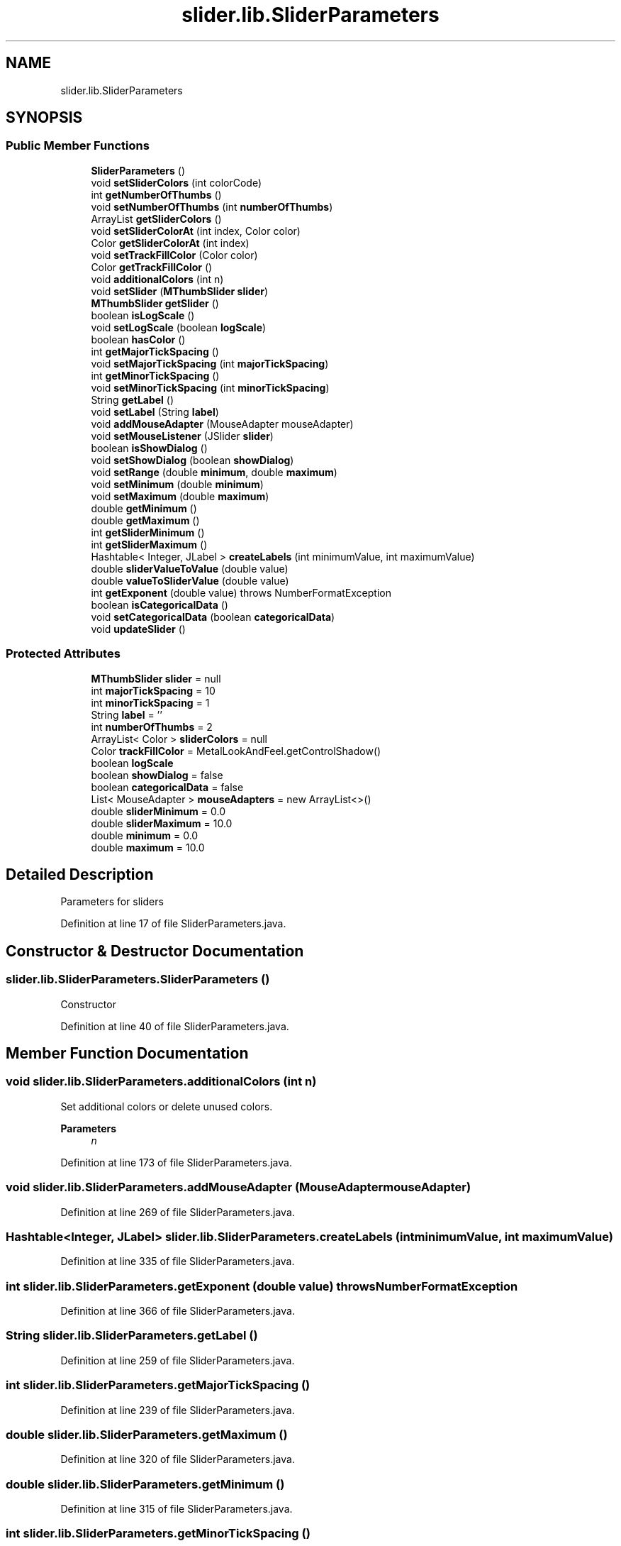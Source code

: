 .TH "slider.lib.SliderParameters" 3 "Sun Jul 19 2020" "Version Test1" "RSFslider" \" -*- nroff -*-
.ad l
.nh
.SH NAME
slider.lib.SliderParameters
.SH SYNOPSIS
.br
.PP
.SS "Public Member Functions"

.in +1c
.ti -1c
.RI "\fBSliderParameters\fP ()"
.br
.ti -1c
.RI "void \fBsetSliderColors\fP (int colorCode)"
.br
.ti -1c
.RI "int \fBgetNumberOfThumbs\fP ()"
.br
.ti -1c
.RI "void \fBsetNumberOfThumbs\fP (int \fBnumberOfThumbs\fP)"
.br
.ti -1c
.RI "ArrayList \fBgetSliderColors\fP ()"
.br
.ti -1c
.RI "void \fBsetSliderColorAt\fP (int index, Color color)"
.br
.ti -1c
.RI "Color \fBgetSliderColorAt\fP (int index)"
.br
.ti -1c
.RI "void \fBsetTrackFillColor\fP (Color color)"
.br
.ti -1c
.RI "Color \fBgetTrackFillColor\fP ()"
.br
.ti -1c
.RI "void \fBadditionalColors\fP (int n)"
.br
.ti -1c
.RI "void \fBsetSlider\fP (\fBMThumbSlider\fP \fBslider\fP)"
.br
.ti -1c
.RI "\fBMThumbSlider\fP \fBgetSlider\fP ()"
.br
.ti -1c
.RI "boolean \fBisLogScale\fP ()"
.br
.ti -1c
.RI "void \fBsetLogScale\fP (boolean \fBlogScale\fP)"
.br
.ti -1c
.RI "boolean \fBhasColor\fP ()"
.br
.ti -1c
.RI "int \fBgetMajorTickSpacing\fP ()"
.br
.ti -1c
.RI "void \fBsetMajorTickSpacing\fP (int \fBmajorTickSpacing\fP)"
.br
.ti -1c
.RI "int \fBgetMinorTickSpacing\fP ()"
.br
.ti -1c
.RI "void \fBsetMinorTickSpacing\fP (int \fBminorTickSpacing\fP)"
.br
.ti -1c
.RI "String \fBgetLabel\fP ()"
.br
.ti -1c
.RI "void \fBsetLabel\fP (String \fBlabel\fP)"
.br
.ti -1c
.RI "void \fBaddMouseAdapter\fP (MouseAdapter mouseAdapter)"
.br
.ti -1c
.RI "void \fBsetMouseListener\fP (JSlider \fBslider\fP)"
.br
.ti -1c
.RI "boolean \fBisShowDialog\fP ()"
.br
.ti -1c
.RI "void \fBsetShowDialog\fP (boolean \fBshowDialog\fP)"
.br
.ti -1c
.RI "void \fBsetRange\fP (double \fBminimum\fP, double \fBmaximum\fP)"
.br
.ti -1c
.RI "void \fBsetMinimum\fP (double \fBminimum\fP)"
.br
.ti -1c
.RI "void \fBsetMaximum\fP (double \fBmaximum\fP)"
.br
.ti -1c
.RI "double \fBgetMinimum\fP ()"
.br
.ti -1c
.RI "double \fBgetMaximum\fP ()"
.br
.ti -1c
.RI "int \fBgetSliderMinimum\fP ()"
.br
.ti -1c
.RI "int \fBgetSliderMaximum\fP ()"
.br
.ti -1c
.RI "Hashtable< Integer, JLabel > \fBcreateLabels\fP (int minimumValue, int maximumValue)"
.br
.ti -1c
.RI "double \fBsliderValueToValue\fP (double value)"
.br
.ti -1c
.RI "double \fBvalueToSliderValue\fP (double value)"
.br
.ti -1c
.RI "int \fBgetExponent\fP (double value)  throws NumberFormatException     "
.br
.ti -1c
.RI "boolean \fBisCategoricalData\fP ()"
.br
.ti -1c
.RI "void \fBsetCategoricalData\fP (boolean \fBcategoricalData\fP)"
.br
.ti -1c
.RI "void \fBupdateSlider\fP ()"
.br
.in -1c
.SS "Protected Attributes"

.in +1c
.ti -1c
.RI "\fBMThumbSlider\fP \fBslider\fP = null"
.br
.ti -1c
.RI "int \fBmajorTickSpacing\fP = 10"
.br
.ti -1c
.RI "int \fBminorTickSpacing\fP = 1"
.br
.ti -1c
.RI "String \fBlabel\fP = ''"
.br
.ti -1c
.RI "int \fBnumberOfThumbs\fP = 2"
.br
.ti -1c
.RI "ArrayList< Color > \fBsliderColors\fP = null"
.br
.ti -1c
.RI "Color \fBtrackFillColor\fP = MetalLookAndFeel\&.getControlShadow()"
.br
.ti -1c
.RI "boolean \fBlogScale\fP"
.br
.ti -1c
.RI "boolean \fBshowDialog\fP = false"
.br
.ti -1c
.RI "boolean \fBcategoricalData\fP = false"
.br
.ti -1c
.RI "List< MouseAdapter > \fBmouseAdapters\fP = new ArrayList<>()"
.br
.ti -1c
.RI "double \fBsliderMinimum\fP = 0\&.0"
.br
.ti -1c
.RI "double \fBsliderMaximum\fP = 10\&.0"
.br
.ti -1c
.RI "double \fBminimum\fP = 0\&.0"
.br
.ti -1c
.RI "double \fBmaximum\fP = 10\&.0"
.br
.in -1c
.SH "Detailed Description"
.PP 
Parameters for sliders 
.PP
Definition at line 17 of file SliderParameters\&.java\&.
.SH "Constructor & Destructor Documentation"
.PP 
.SS "slider\&.lib\&.SliderParameters\&.SliderParameters ()"
Constructor 
.PP
Definition at line 40 of file SliderParameters\&.java\&.
.SH "Member Function Documentation"
.PP 
.SS "void slider\&.lib\&.SliderParameters\&.additionalColors (int n)"
Set additional colors or delete unused colors\&.
.PP
\fBParameters\fP
.RS 4
\fIn\fP 
.RE
.PP

.PP
Definition at line 173 of file SliderParameters\&.java\&.
.SS "void slider\&.lib\&.SliderParameters\&.addMouseAdapter (MouseAdapter mouseAdapter)"

.PP
Definition at line 269 of file SliderParameters\&.java\&.
.SS "Hashtable<Integer, JLabel> slider\&.lib\&.SliderParameters\&.createLabels (int minimumValue, int maximumValue)"

.PP
Definition at line 335 of file SliderParameters\&.java\&.
.SS "int slider\&.lib\&.SliderParameters\&.getExponent (double value) throws NumberFormatException"

.PP
Definition at line 366 of file SliderParameters\&.java\&.
.SS "String slider\&.lib\&.SliderParameters\&.getLabel ()"

.PP
Definition at line 259 of file SliderParameters\&.java\&.
.SS "int slider\&.lib\&.SliderParameters\&.getMajorTickSpacing ()"

.PP
Definition at line 239 of file SliderParameters\&.java\&.
.SS "double slider\&.lib\&.SliderParameters\&.getMaximum ()"

.PP
Definition at line 320 of file SliderParameters\&.java\&.
.SS "double slider\&.lib\&.SliderParameters\&.getMinimum ()"

.PP
Definition at line 315 of file SliderParameters\&.java\&.
.SS "int slider\&.lib\&.SliderParameters\&.getMinorTickSpacing ()"

.PP
Definition at line 249 of file SliderParameters\&.java\&.
.SS "int slider\&.lib\&.SliderParameters\&.getNumberOfThumbs ()"
Returns number of thumbs of Slider
.PP
\fBReturns\fP
.RS 4
numberOfThumbs 
.RE
.PP

.PP
Definition at line 95 of file SliderParameters\&.java\&.
.SS "\fBMThumbSlider\fP slider\&.lib\&.SliderParameters\&.getSlider ()"
get parent slider
.PP
\fBReturns\fP
.RS 4
.RE
.PP

.PP
Definition at line 210 of file SliderParameters\&.java\&.
.SS "Color slider\&.lib\&.SliderParameters\&.getSliderColorAt (int index)"

.PP
Definition at line 137 of file SliderParameters\&.java\&.
.SS "ArrayList slider\&.lib\&.SliderParameters\&.getSliderColors ()"

.PP
\fBReturns\fP
.RS 4
Colors Array 
.RE
.PP

.PP
Definition at line 113 of file SliderParameters\&.java\&.
.SS "int slider\&.lib\&.SliderParameters\&.getSliderMaximum ()"

.PP
Definition at line 330 of file SliderParameters\&.java\&.
.SS "int slider\&.lib\&.SliderParameters\&.getSliderMinimum ()"

.PP
Definition at line 325 of file SliderParameters\&.java\&.
.SS "Color slider\&.lib\&.SliderParameters\&.getTrackFillColor ()"

.PP
Definition at line 156 of file SliderParameters\&.java\&.
.SS "boolean slider\&.lib\&.SliderParameters\&.hasColor ()"

.PP
Definition at line 234 of file SliderParameters\&.java\&.
.SS "boolean slider\&.lib\&.SliderParameters\&.isCategoricalData ()"

.PP
Definition at line 390 of file SliderParameters\&.java\&.
.SS "boolean slider\&.lib\&.SliderParameters\&.isLogScale ()"

.PP
\fBReturns\fP
.RS 4

.RE
.PP

.PP
Definition at line 218 of file SliderParameters\&.java\&.
.SS "boolean slider\&.lib\&.SliderParameters\&.isShowDialog ()"

.PP
Definition at line 282 of file SliderParameters\&.java\&.
.SS "void slider\&.lib\&.SliderParameters\&.setCategoricalData (boolean categoricalData)"

.PP
Definition at line 395 of file SliderParameters\&.java\&.
.SS "void slider\&.lib\&.SliderParameters\&.setLabel (String label)"

.PP
Definition at line 264 of file SliderParameters\&.java\&.
.SS "void slider\&.lib\&.SliderParameters\&.setLogScale (boolean logScale)"

.PP
\fBParameters\fP
.RS 4
\fIlogScale\fP 
.RE
.PP

.PP
Definition at line 226 of file SliderParameters\&.java\&.
.SS "void slider\&.lib\&.SliderParameters\&.setMajorTickSpacing (int majorTickSpacing)"

.PP
Definition at line 244 of file SliderParameters\&.java\&.
.SS "void slider\&.lib\&.SliderParameters\&.setMaximum (double maximum)"

.PP
Definition at line 309 of file SliderParameters\&.java\&.
.SS "void slider\&.lib\&.SliderParameters\&.setMinimum (double minimum)"

.PP
Definition at line 303 of file SliderParameters\&.java\&.
.SS "void slider\&.lib\&.SliderParameters\&.setMinorTickSpacing (int minorTickSpacing)"

.PP
Definition at line 254 of file SliderParameters\&.java\&.
.SS "void slider\&.lib\&.SliderParameters\&.setMouseListener (JSlider slider)"

.PP
Definition at line 274 of file SliderParameters\&.java\&.
.SS "void slider\&.lib\&.SliderParameters\&.setNumberOfThumbs (int numberOfThumbs)"
Sets the number of Thumbs of Slider
.PP
\fBParameters\fP
.RS 4
\fInumberOfThumbs\fP 
.RE
.PP

.PP
Definition at line 105 of file SliderParameters\&.java\&.
.SS "void slider\&.lib\&.SliderParameters\&.setRange (double minimum, double maximum)"

.PP
Definition at line 292 of file SliderParameters\&.java\&.
.SS "void slider\&.lib\&.SliderParameters\&.setShowDialog (boolean showDialog)"

.PP
Definition at line 287 of file SliderParameters\&.java\&.
.SS "void slider\&.lib\&.SliderParameters\&.setSlider (\fBMThumbSlider\fP slider)"
set parent slider
.PP
\fBParameters\fP
.RS 4
\fIslider\fP 
.RE
.PP

.PP
Definition at line 200 of file SliderParameters\&.java\&.
.SS "void slider\&.lib\&.SliderParameters\&.setSliderColorAt (int index, Color color)"
Set Color of desired position
.PP
\fBParameters\fP
.RS 4
\fIindex\fP 
.br
\fIcolor\fP 
.RE
.PP

.PP
Definition at line 124 of file SliderParameters\&.java\&.
.SS "void slider\&.lib\&.SliderParameters\&.setSliderColors (int colorCode)"

.PP
Definition at line 44 of file SliderParameters\&.java\&.
.SS "void slider\&.lib\&.SliderParameters\&.setTrackFillColor (Color color)"

.PP
Definition at line 151 of file SliderParameters\&.java\&.
.SS "double slider\&.lib\&.SliderParameters\&.sliderValueToValue (double value)"

.PP
Definition at line 342 of file SliderParameters\&.java\&.
.SS "void slider\&.lib\&.SliderParameters\&.updateSlider ()"

.PP
Definition at line 400 of file SliderParameters\&.java\&.
.SS "double slider\&.lib\&.SliderParameters\&.valueToSliderValue (double value)"

.PP
Definition at line 354 of file SliderParameters\&.java\&.
.SH "Member Data Documentation"
.PP 
.SS "boolean slider\&.lib\&.SliderParameters\&.categoricalData = false\fC [protected]\fP"

.PP
Definition at line 29 of file SliderParameters\&.java\&.
.SS "String slider\&.lib\&.SliderParameters\&.label = ''\fC [protected]\fP"

.PP
Definition at line 23 of file SliderParameters\&.java\&.
.SS "boolean slider\&.lib\&.SliderParameters\&.logScale\fC [protected]\fP"

.PP
Definition at line 27 of file SliderParameters\&.java\&.
.SS "int slider\&.lib\&.SliderParameters\&.majorTickSpacing = 10\fC [protected]\fP"

.PP
Definition at line 21 of file SliderParameters\&.java\&.
.SS "double slider\&.lib\&.SliderParameters\&.maximum = 10\&.0\fC [protected]\fP"

.PP
Definition at line 35 of file SliderParameters\&.java\&.
.SS "double slider\&.lib\&.SliderParameters\&.minimum = 0\&.0\fC [protected]\fP"

.PP
Definition at line 34 of file SliderParameters\&.java\&.
.SS "int slider\&.lib\&.SliderParameters\&.minorTickSpacing = 1\fC [protected]\fP"

.PP
Definition at line 22 of file SliderParameters\&.java\&.
.SS "List<MouseAdapter> slider\&.lib\&.SliderParameters\&.mouseAdapters = new ArrayList<>()\fC [protected]\fP"

.PP
Definition at line 30 of file SliderParameters\&.java\&.
.SS "int slider\&.lib\&.SliderParameters\&.numberOfThumbs = 2\fC [protected]\fP"

.PP
Definition at line 24 of file SliderParameters\&.java\&.
.SS "boolean slider\&.lib\&.SliderParameters\&.showDialog = false\fC [protected]\fP"

.PP
Definition at line 28 of file SliderParameters\&.java\&.
.SS "\fBMThumbSlider\fP slider\&.lib\&.SliderParameters\&.slider = null\fC [protected]\fP"

.PP
Definition at line 20 of file SliderParameters\&.java\&.
.SS "ArrayList<Color> slider\&.lib\&.SliderParameters\&.sliderColors = null\fC [protected]\fP"

.PP
Definition at line 25 of file SliderParameters\&.java\&.
.SS "double slider\&.lib\&.SliderParameters\&.sliderMaximum = 10\&.0\fC [protected]\fP"

.PP
Definition at line 32 of file SliderParameters\&.java\&.
.SS "double slider\&.lib\&.SliderParameters\&.sliderMinimum = 0\&.0\fC [protected]\fP"

.PP
Definition at line 31 of file SliderParameters\&.java\&.
.SS "Color slider\&.lib\&.SliderParameters\&.trackFillColor = MetalLookAndFeel\&.getControlShadow()\fC [protected]\fP"

.PP
Definition at line 26 of file SliderParameters\&.java\&.

.SH "Author"
.PP 
Generated automatically by Doxygen for RSFslider from the source code\&.
